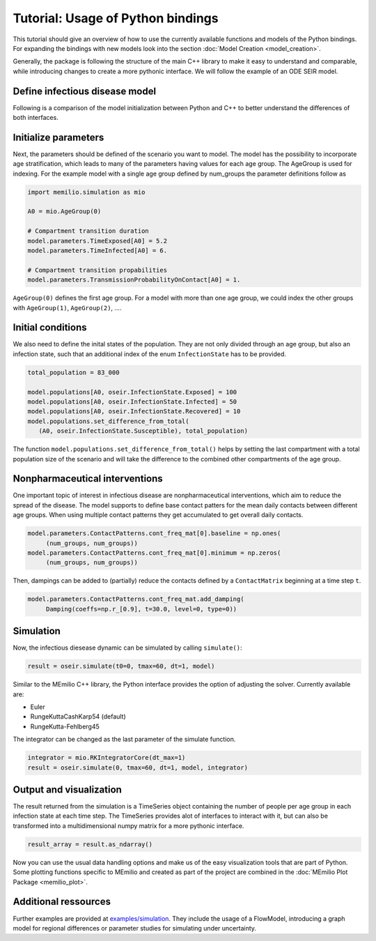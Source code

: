 Tutorial: Usage of Python bindings
==================================

This tutorial should give an overview of how to use the
currently available functions and models of the Python bindings.
For expanding the bindings with new models look into the section 
:doc:`Model Creation <model_creation>`.

Generally, the package is following the structure of the main C++
library to make it easy to understand and comparable, while introducing
changes to create a more pythonic interface. We will follow the example of an
ODE SEIR model.

Define infectious disease model
--------------------------------

Following is a comparison of the model initialization between
Python and C++ to better understand the differences of both interfaces.

.. grid:: 1 1 2 2

   .. grid-item::
      
      Python:

      .. code-block:: python
         
         import memilio.simulation.oseir as oseir

         num_groups = 1
         model = oseir.Model(num_groups)

   .. grid-item::
      
      C++:

      .. code-block:: cpp


         #include "ode_seir/model.h"

         int num_groups = 1;
         mio::oseir::Model<double> model(num_groups);

Initialize parameters
---------------------

Next, the parameters should be defined of the scenario you want to model. The model has the 
possibility to incorporate age stratification, which leads to many of the parameters having 
values for each age group. The AgeGroup is used for indexing. For the example model
with a single age group defined by num_groups the parameter definitions follow as

.. code-block:: python

   import memilio.simulation as mio

   A0 = mio.AgeGroup(0)

   # Compartment transition duration
   model.parameters.TimeExposed[A0] = 5.2
   model.parameters.TimeInfected[A0] = 6.

   # Compartment transition propabilities
   model.parameters.TransmissionProbabilityOnContact[A0] = 1.

``AgeGroup(0)`` defines the first age group. For a model with more than one age group,
we could index the other groups with ``AgeGroup(1)``, ``AgeGroup(2)``, ....

Initial conditions
-------------------

We also need to define the inital states of the population. They are not only divided through an age group,
but also an infection state, such that an additional index of the enum ``InfectionState`` has to be provided.

.. code-block:: python

   total_population = 83_000

   model.populations[A0, oseir.InfectionState.Exposed] = 100
   model.populations[A0, oseir.InfectionState.Infected] = 50
   model.populations[A0, oseir.InfectionState.Recovered] = 10
   model.populations.set_difference_from_total(
      (A0, oseir.InfectionState.Susceptible), total_population)

The function ``model.populations.set_difference_from_total()`` helps by setting the last compartment with
a total population size of the scenario and will take the difference to the combined other compartments
of the age group.

Nonpharmaceutical interventions
-------------------------------

One important topic of interest in infectious disease are nonpharmaceutical interventions, which aim to reduce the spread of the disease.
The model supports to define base contact patters for the mean daily contacts between different age groups. When using multiple contact patterns they get 
accumulated to get overall daily contacts. 

.. code-block:: python

   model.parameters.ContactPatterns.cont_freq_mat[0].baseline = np.ones(
        (num_groups, num_groups))
   model.parameters.ContactPatterns.cont_freq_mat[0].minimum = np.zeros(
        (num_groups, num_groups))

Then, dampings can be added to (partially) reduce the contacts defined by a ``ContactMatrix`` beginning at a time step ``t``. 

.. code-block:: python

   model.parameters.ContactPatterns.cont_freq_mat.add_damping(
        Damping(coeffs=np.r_[0.9], t=30.0, level=0, type=0))

Simulation
----------

Now, the infectious diesease dynamic can be simulated by calling ``simulate()``:

.. code-block:: python

   result = oseir.simulate(t0=0, tmax=60, dt=1, model)

Similar to the MEmilio C++ library, the Python interface provides the option of adjusting the solver.
Currently available are:

* Euler
* RungeKuttaCashKarp54 (default)
* RungeKutta-Fehlberg45

The integrator can be changed as the last parameter of the simulate function.

.. code-block:: python

   integrator = mio.RKIntegratorCore(dt_max=1)
   result = oseir.simulate(0, tmax=60, dt=1, model, integrator)

Output and visualization
-------------------------

The result returned from the simulation is a TimeSeries object containing the number of people per age group in each infection state at each time step.
The TimeSeries provides alot of interfaces to interact with it, but can also be transformed into a multidimensional numpy matrix for a more
pythonic interface.

.. code-block:: python
   
   result_array = result.as_ndarray()

Now you can use the usual data handling options and make us of the easy visualization tools that are part of Python.
Some plotting functions specific to MEmilio and created as part of the project are combined in the :doc:`MEmilio Plot Package <memilio_plot>`.

Additional ressources
---------------------

Further examples are provided at `examples/simulation <https://github.com/SciCompMod/memilio/blob/main/pycode/examples/simulation/>`_. 
They include the usage of a FlowModel, introducing a graph model for regional differences or parameter studies for simulating under uncertainty.



